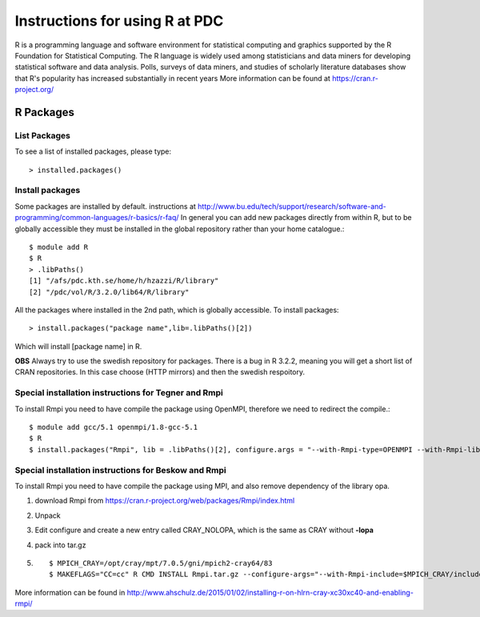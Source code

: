
.. index:: r_at_pdc

.. _r_at_pdc:

Instructions for using R at PDC
===============================

R is a programming language and software environment for statistical computing and graphics supported by the R Foundation for Statistical Computing. The R language is widely used among statisticians and data miners for developing statistical software and data analysis. Polls, surveys of data miners, and studies of scholarly literature databases show that R's popularity has increased substantially in recent years
More information can be found at https://cran.r-project.org/

R Packages
----------

List Packages
^^^^^^^^^^^^^

To see a list of installed packages, please type::

  > installed.packages()

Install packages
^^^^^^^^^^^^^^^^
  
Some packages are installed by default.
instructions at http://www.bu.edu/tech/support/research/software-and-programming/common-languages/r-basics/r-faq/
In general you can add new packages directly from within R, but to be globally accessible
they must be installed in the global repository rather than your home catalogue.::

  $ module add R
  $ R
  > .libPaths()
  [1] "/afs/pdc.kth.se/home/h/hzazzi/R/library"             
  [2] "/pdc/vol/R/3.2.0/lib64/R/library"
  
All the packages where installed in the 2nd path, which is globally accessible.
To install packages::

  > install.packages("package name",lib=.libPaths()[2])
  
Which will install [package name] in R.

**OBS** Always try to use the swedish repository for packages. There is a bug in R 3.2.2, meaning
you will get a short list of CRAN repositories. In this case choose (HTTP mirrors) and then the swedish respoitory.

Special installation instructions for Tegner and Rmpi
^^^^^^^^^^^^^^^^^^^^^^^^^^^^^^^^^^^^^^^^^^^^^^^^^^^^^

To install Rmpi you need to have compile the package using OpenMPI, therefore
we need to redirect the compile.::

  $ module add gcc/5.1 openmpi/1.8-gcc-5.1
  $ R
  $ install.packages("Rmpi", lib = .libPaths()[2], configure.args = "--with-Rmpi-type=OPENMPI --with-Rmpi-libpath=/pdc/vol/openmpi/1.8/gcc/5.1/lib --with-Rmpi-include=/pdc/vol/openmpi/1.8/gcc/5.1/include --with-Rmpi=/pdc/vol/openmpi/1.8/gcc/5.1")

Special installation instructions for Beskow and Rmpi
^^^^^^^^^^^^^^^^^^^^^^^^^^^^^^^^^^^^^^^^^^^^^^^^^^^^^

To install Rmpi you need to have compile the package using MPI, and also remove 
dependency of the library opa.

#. download Rmpi from https://cran.r-project.org/web/packages/Rmpi/index.html
#. Unpack 
#. Edit configure and create a new entry called CRAY_NOLOPA, which is the same as CRAY without **-lopa**
#. pack into tar.gz
#. ::

     $ MPICH_CRAY=/opt/cray/mpt/7.0.5/gni/mpich2-cray64/83
     $ MAKEFLAGS="CC=cc" R CMD INSTALL Rmpi.tar.gz --configure-args="--with-Rmpi-include=$MPICH_CRAY/include --with-Rmpi-libpath=$MPICH_CRAY/lib --with-Rmpi-type=CRAY_NOLOPA CC=cc" --no-test-load

More information can be found in http://www.ahschulz.de/2015/01/02/installing-r-on-hlrn-cray-xc30xc40-and-enabling-rmpi/
